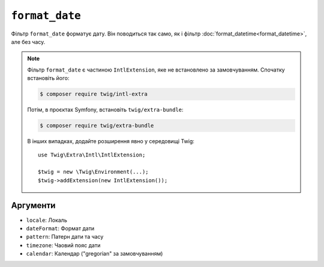 ``format_date``
===============

Фільтр ``format_date`` форматує дату. Він поводиться так само, як і
фільтр :doc:`format_datetime<format_datetime>`, але без часу.

.. note::

    Фільтр ``format_date`` є частиною ``IntlExtension``, яке не
    встановлено за замовчуванням. Спочатку встановіть його:

    .. code-block:: bash

        $ composer require twig/intl-extra

    Потім, в проєктах Symfony, встановіть ``twig/extra-bundle``:

    .. code-block:: bash

        $ composer require twig/extra-bundle

    В інших випадках, додайте розширення явно у середовищі Twig::

        use Twig\Extra\Intl\IntlExtension;

        $twig = new \Twig\Environment(...);
        $twig->addExtension(new IntlExtension());

Аргументи
---------

* ``locale``: Локаль
* ``dateFormat``: Формат дати
* ``pattern``: Патерн дати та часу
* ``timezone``: Чаовий пояс дати
* ``calendar``: Календар ("gregorian" за замовчуванням)
